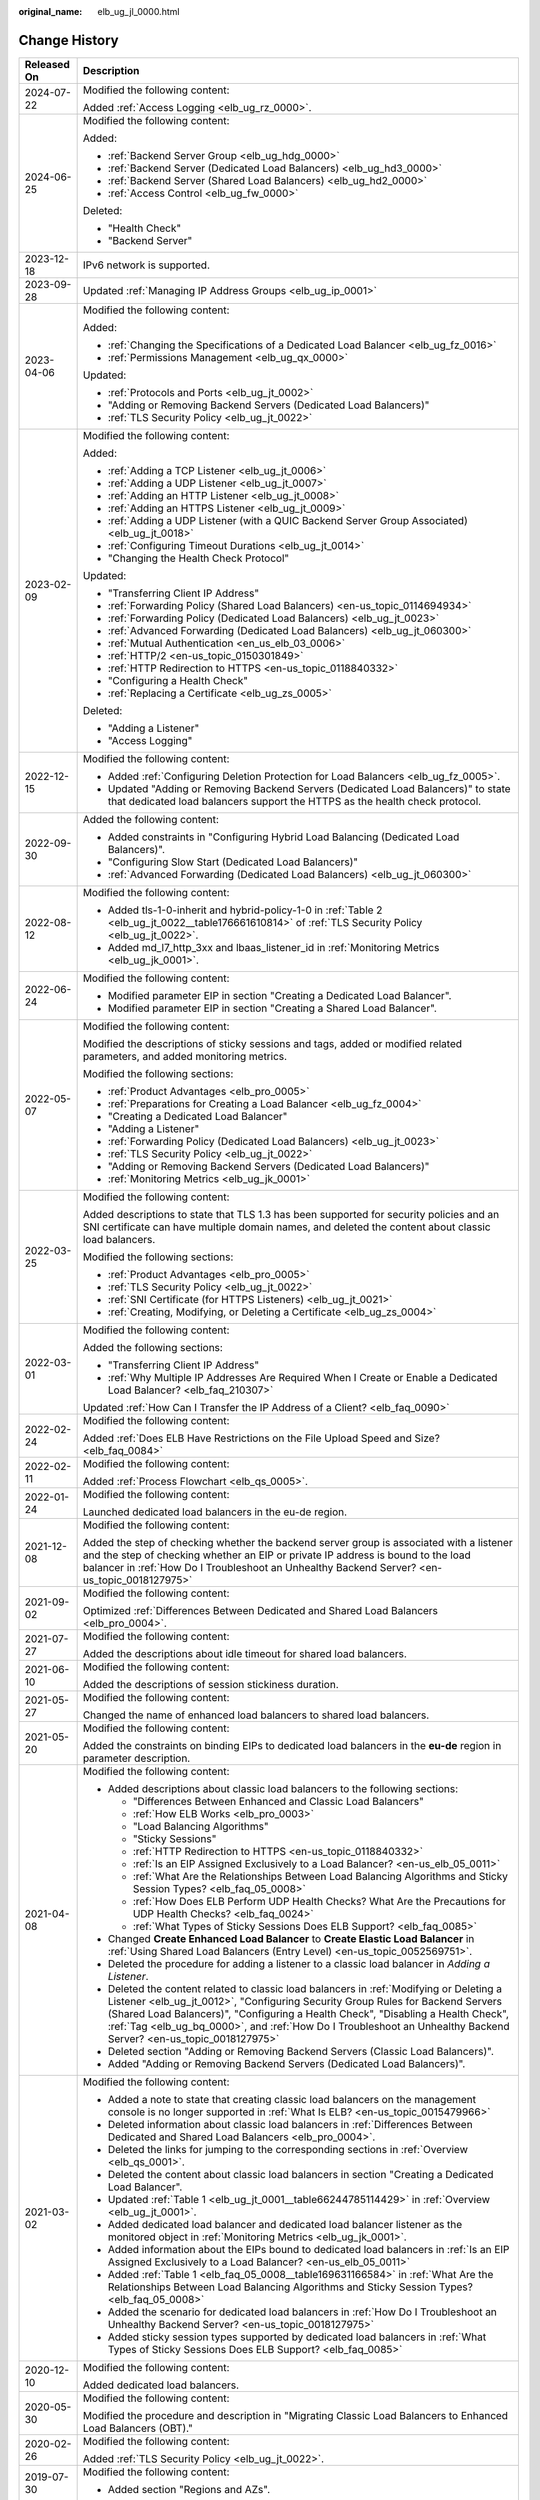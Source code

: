 :original_name: elb_ug_jl_0000.html

.. _elb_ug_jl_0000:

Change History
==============

+-----------------------------------+-----------------------------------------------------------------------------------------------------------------------------------------------------------------------------------------------------------------------------------------------------------------------------------------------------------------------------------------------------------------------------------------------------------------------+
| Released On                       | Description                                                                                                                                                                                                                                                                                                                                                                                                           |
+===================================+=======================================================================================================================================================================================================================================================================================================================================================================================================================+
| 2024-07-22                        | Modified the following content:                                                                                                                                                                                                                                                                                                                                                                                       |
|                                   |                                                                                                                                                                                                                                                                                                                                                                                                                       |
|                                   | Added :ref:`Access Logging <elb_ug_rz_0000>`.                                                                                                                                                                                                                                                                                                                                                                         |
+-----------------------------------+-----------------------------------------------------------------------------------------------------------------------------------------------------------------------------------------------------------------------------------------------------------------------------------------------------------------------------------------------------------------------------------------------------------------------+
| 2024-06-25                        | Modified the following content:                                                                                                                                                                                                                                                                                                                                                                                       |
|                                   |                                                                                                                                                                                                                                                                                                                                                                                                                       |
|                                   | Added:                                                                                                                                                                                                                                                                                                                                                                                                                |
|                                   |                                                                                                                                                                                                                                                                                                                                                                                                                       |
|                                   | -  :ref:`Backend Server Group <elb_ug_hdg_0000>`                                                                                                                                                                                                                                                                                                                                                                      |
|                                   | -  :ref:`Backend Server (Dedicated Load Balancers) <elb_ug_hd3_0000>`                                                                                                                                                                                                                                                                                                                                                 |
|                                   | -  :ref:`Backend Server (Shared Load Balancers) <elb_ug_hd2_0000>`                                                                                                                                                                                                                                                                                                                                                    |
|                                   | -  :ref:`Access Control <elb_ug_fw_0000>`                                                                                                                                                                                                                                                                                                                                                                             |
|                                   |                                                                                                                                                                                                                                                                                                                                                                                                                       |
|                                   | Deleted:                                                                                                                                                                                                                                                                                                                                                                                                              |
|                                   |                                                                                                                                                                                                                                                                                                                                                                                                                       |
|                                   | -  "Health Check"                                                                                                                                                                                                                                                                                                                                                                                                     |
|                                   | -  "Backend Server"                                                                                                                                                                                                                                                                                                                                                                                                   |
+-----------------------------------+-----------------------------------------------------------------------------------------------------------------------------------------------------------------------------------------------------------------------------------------------------------------------------------------------------------------------------------------------------------------------------------------------------------------------+
| 2023-12-18                        | IPv6 network is supported.                                                                                                                                                                                                                                                                                                                                                                                            |
+-----------------------------------+-----------------------------------------------------------------------------------------------------------------------------------------------------------------------------------------------------------------------------------------------------------------------------------------------------------------------------------------------------------------------------------------------------------------------+
| 2023-09-28                        | Updated :ref:`Managing IP Address Groups <elb_ug_ip_0001>`                                                                                                                                                                                                                                                                                                                                                            |
+-----------------------------------+-----------------------------------------------------------------------------------------------------------------------------------------------------------------------------------------------------------------------------------------------------------------------------------------------------------------------------------------------------------------------------------------------------------------------+
| 2023-04-06                        | Modified the following content:                                                                                                                                                                                                                                                                                                                                                                                       |
|                                   |                                                                                                                                                                                                                                                                                                                                                                                                                       |
|                                   | Added:                                                                                                                                                                                                                                                                                                                                                                                                                |
|                                   |                                                                                                                                                                                                                                                                                                                                                                                                                       |
|                                   | -  :ref:`Changing the Specifications of a Dedicated Load Balancer <elb_ug_fz_0016>`                                                                                                                                                                                                                                                                                                                                   |
|                                   | -  :ref:`Permissions Management <elb_ug_qx_0000>`                                                                                                                                                                                                                                                                                                                                                                     |
|                                   |                                                                                                                                                                                                                                                                                                                                                                                                                       |
|                                   | Updated:                                                                                                                                                                                                                                                                                                                                                                                                              |
|                                   |                                                                                                                                                                                                                                                                                                                                                                                                                       |
|                                   | -  :ref:`Protocols and Ports <elb_ug_jt_0002>`                                                                                                                                                                                                                                                                                                                                                                        |
|                                   | -  "Adding or Removing Backend Servers (Dedicated Load Balancers)"                                                                                                                                                                                                                                                                                                                                                    |
|                                   | -  :ref:`TLS Security Policy <elb_ug_jt_0022>`                                                                                                                                                                                                                                                                                                                                                                        |
+-----------------------------------+-----------------------------------------------------------------------------------------------------------------------------------------------------------------------------------------------------------------------------------------------------------------------------------------------------------------------------------------------------------------------------------------------------------------------+
| 2023-02-09                        | Modified the following content:                                                                                                                                                                                                                                                                                                                                                                                       |
|                                   |                                                                                                                                                                                                                                                                                                                                                                                                                       |
|                                   | Added:                                                                                                                                                                                                                                                                                                                                                                                                                |
|                                   |                                                                                                                                                                                                                                                                                                                                                                                                                       |
|                                   | -  :ref:`Adding a TCP Listener <elb_ug_jt_0006>`                                                                                                                                                                                                                                                                                                                                                                      |
|                                   | -  :ref:`Adding a UDP Listener <elb_ug_jt_0007>`                                                                                                                                                                                                                                                                                                                                                                      |
|                                   | -  :ref:`Adding an HTTP Listener <elb_ug_jt_0008>`                                                                                                                                                                                                                                                                                                                                                                    |
|                                   | -  :ref:`Adding an HTTPS Listener <elb_ug_jt_0009>`                                                                                                                                                                                                                                                                                                                                                                   |
|                                   | -  :ref:`Adding a UDP Listener (with a QUIC Backend Server Group Associated) <elb_ug_jt_0018>`                                                                                                                                                                                                                                                                                                                        |
|                                   | -  :ref:`Configuring Timeout Durations <elb_ug_jt_0014>`                                                                                                                                                                                                                                                                                                                                                              |
|                                   | -  "Changing the Health Check Protocol"                                                                                                                                                                                                                                                                                                                                                                               |
|                                   |                                                                                                                                                                                                                                                                                                                                                                                                                       |
|                                   | Updated:                                                                                                                                                                                                                                                                                                                                                                                                              |
|                                   |                                                                                                                                                                                                                                                                                                                                                                                                                       |
|                                   | -  "Transferring Client IP Address"                                                                                                                                                                                                                                                                                                                                                                                   |
|                                   | -  :ref:`Forwarding Policy (Shared Load Balancers) <en-us_topic_0114694934>`                                                                                                                                                                                                                                                                                                                                          |
|                                   | -  :ref:`Forwarding Policy (Dedicated Load Balancers) <elb_ug_jt_0023>`                                                                                                                                                                                                                                                                                                                                               |
|                                   | -  :ref:`Advanced Forwarding (Dedicated Load Balancers) <elb_ug_jt_060300>`                                                                                                                                                                                                                                                                                                                                           |
|                                   | -  :ref:`Mutual Authentication <en_us_elb_03_0006>`                                                                                                                                                                                                                                                                                                                                                                   |
|                                   | -  :ref:`HTTP/2 <en-us_topic_0150301849>`                                                                                                                                                                                                                                                                                                                                                                             |
|                                   | -  :ref:`HTTP Redirection to HTTPS <en-us_topic_0118840332>`                                                                                                                                                                                                                                                                                                                                                          |
|                                   | -  "Configuring a Health Check"                                                                                                                                                                                                                                                                                                                                                                                       |
|                                   | -  :ref:`Replacing a Certificate <elb_ug_zs_0005>`                                                                                                                                                                                                                                                                                                                                                                    |
|                                   |                                                                                                                                                                                                                                                                                                                                                                                                                       |
|                                   | Deleted:                                                                                                                                                                                                                                                                                                                                                                                                              |
|                                   |                                                                                                                                                                                                                                                                                                                                                                                                                       |
|                                   | -  "Adding a Listener"                                                                                                                                                                                                                                                                                                                                                                                                |
|                                   | -  "Access Logging"                                                                                                                                                                                                                                                                                                                                                                                                   |
+-----------------------------------+-----------------------------------------------------------------------------------------------------------------------------------------------------------------------------------------------------------------------------------------------------------------------------------------------------------------------------------------------------------------------------------------------------------------------+
| 2022-12-15                        | Modified the following content:                                                                                                                                                                                                                                                                                                                                                                                       |
|                                   |                                                                                                                                                                                                                                                                                                                                                                                                                       |
|                                   | -  Added :ref:`Configuring Deletion Protection for Load Balancers <elb_ug_fz_0005>`.                                                                                                                                                                                                                                                                                                                                  |
|                                   | -  Updated "Adding or Removing Backend Servers (Dedicated Load Balancers)" to state that dedicated load balancers support the HTTPS as the health check protocol.                                                                                                                                                                                                                                                     |
+-----------------------------------+-----------------------------------------------------------------------------------------------------------------------------------------------------------------------------------------------------------------------------------------------------------------------------------------------------------------------------------------------------------------------------------------------------------------------+
| 2022-09-30                        | Added the following content:                                                                                                                                                                                                                                                                                                                                                                                          |
|                                   |                                                                                                                                                                                                                                                                                                                                                                                                                       |
|                                   | -  Added constraints in "Configuring Hybrid Load Balancing (Dedicated Load Balancers)".                                                                                                                                                                                                                                                                                                                               |
|                                   | -  "Configuring Slow Start (Dedicated Load Balancers)"                                                                                                                                                                                                                                                                                                                                                                |
|                                   | -  :ref:`Advanced Forwarding (Dedicated Load Balancers) <elb_ug_jt_060300>`                                                                                                                                                                                                                                                                                                                                           |
+-----------------------------------+-----------------------------------------------------------------------------------------------------------------------------------------------------------------------------------------------------------------------------------------------------------------------------------------------------------------------------------------------------------------------------------------------------------------------+
| 2022-08-12                        | Modified the following content:                                                                                                                                                                                                                                                                                                                                                                                       |
|                                   |                                                                                                                                                                                                                                                                                                                                                                                                                       |
|                                   | -  Added tls-1-0-inherit and hybrid-policy-1-0 in :ref:`Table 2 <elb_ug_jt_0022__table176661610814>` of :ref:`TLS Security Policy <elb_ug_jt_0022>`.                                                                                                                                                                                                                                                                  |
|                                   | -  Added md_l7_http_3xx and lbaas_listener_id in :ref:`Monitoring Metrics <elb_ug_jk_0001>`.                                                                                                                                                                                                                                                                                                                          |
+-----------------------------------+-----------------------------------------------------------------------------------------------------------------------------------------------------------------------------------------------------------------------------------------------------------------------------------------------------------------------------------------------------------------------------------------------------------------------+
| 2022-06-24                        | Modified the following content:                                                                                                                                                                                                                                                                                                                                                                                       |
|                                   |                                                                                                                                                                                                                                                                                                                                                                                                                       |
|                                   | -  Modified parameter EIP in section "Creating a Dedicated Load Balancer".                                                                                                                                                                                                                                                                                                                                            |
|                                   | -  Modified parameter EIP in section "Creating a Shared Load Balancer".                                                                                                                                                                                                                                                                                                                                               |
+-----------------------------------+-----------------------------------------------------------------------------------------------------------------------------------------------------------------------------------------------------------------------------------------------------------------------------------------------------------------------------------------------------------------------------------------------------------------------+
| 2022-05-07                        | Modified the following content:                                                                                                                                                                                                                                                                                                                                                                                       |
|                                   |                                                                                                                                                                                                                                                                                                                                                                                                                       |
|                                   | Modified the descriptions of sticky sessions and tags, added or modified related parameters, and added monitoring metrics.                                                                                                                                                                                                                                                                                            |
|                                   |                                                                                                                                                                                                                                                                                                                                                                                                                       |
|                                   | Modified the following sections:                                                                                                                                                                                                                                                                                                                                                                                      |
|                                   |                                                                                                                                                                                                                                                                                                                                                                                                                       |
|                                   | -  :ref:`Product Advantages <elb_pro_0005>`                                                                                                                                                                                                                                                                                                                                                                           |
|                                   | -  :ref:`Preparations for Creating a Load Balancer <elb_ug_fz_0004>`                                                                                                                                                                                                                                                                                                                                                  |
|                                   | -  "Creating a Dedicated Load Balancer"                                                                                                                                                                                                                                                                                                                                                                               |
|                                   | -  "Adding a Listener"                                                                                                                                                                                                                                                                                                                                                                                                |
|                                   | -  :ref:`Forwarding Policy (Dedicated Load Balancers) <elb_ug_jt_0023>`                                                                                                                                                                                                                                                                                                                                               |
|                                   | -  :ref:`TLS Security Policy <elb_ug_jt_0022>`                                                                                                                                                                                                                                                                                                                                                                        |
|                                   | -  "Adding or Removing Backend Servers (Dedicated Load Balancers)"                                                                                                                                                                                                                                                                                                                                                    |
|                                   | -  :ref:`Monitoring Metrics <elb_ug_jk_0001>`                                                                                                                                                                                                                                                                                                                                                                         |
+-----------------------------------+-----------------------------------------------------------------------------------------------------------------------------------------------------------------------------------------------------------------------------------------------------------------------------------------------------------------------------------------------------------------------------------------------------------------------+
| 2022-03-25                        | Modified the following content:                                                                                                                                                                                                                                                                                                                                                                                       |
|                                   |                                                                                                                                                                                                                                                                                                                                                                                                                       |
|                                   | Added descriptions to state that TLS 1.3 has been supported for security policies and an SNI certificate can have multiple domain names, and deleted the content about classic load balancers.                                                                                                                                                                                                                        |
|                                   |                                                                                                                                                                                                                                                                                                                                                                                                                       |
|                                   | Modified the following sections:                                                                                                                                                                                                                                                                                                                                                                                      |
|                                   |                                                                                                                                                                                                                                                                                                                                                                                                                       |
|                                   | -  :ref:`Product Advantages <elb_pro_0005>`                                                                                                                                                                                                                                                                                                                                                                           |
|                                   | -  :ref:`TLS Security Policy <elb_ug_jt_0022>`                                                                                                                                                                                                                                                                                                                                                                        |
|                                   | -  :ref:`SNI Certificate (for HTTPS Listeners) <elb_ug_jt_0021>`                                                                                                                                                                                                                                                                                                                                                      |
|                                   | -  :ref:`Creating, Modifying, or Deleting a Certificate <elb_ug_zs_0004>`                                                                                                                                                                                                                                                                                                                                             |
+-----------------------------------+-----------------------------------------------------------------------------------------------------------------------------------------------------------------------------------------------------------------------------------------------------------------------------------------------------------------------------------------------------------------------------------------------------------------------+
| 2022-03-01                        | Modified the following content:                                                                                                                                                                                                                                                                                                                                                                                       |
|                                   |                                                                                                                                                                                                                                                                                                                                                                                                                       |
|                                   | Added the following sections:                                                                                                                                                                                                                                                                                                                                                                                         |
|                                   |                                                                                                                                                                                                                                                                                                                                                                                                                       |
|                                   | -  "Transferring Client IP Address"                                                                                                                                                                                                                                                                                                                                                                                   |
|                                   | -  :ref:`Why Multiple IP Addresses Are Required When I Create or Enable a Dedicated Load Balancer? <elb_faq_210307>`                                                                                                                                                                                                                                                                                                  |
|                                   |                                                                                                                                                                                                                                                                                                                                                                                                                       |
|                                   | Updated :ref:`How Can I Transfer the IP Address of a Client? <elb_faq_0090>`                                                                                                                                                                                                                                                                                                                                          |
+-----------------------------------+-----------------------------------------------------------------------------------------------------------------------------------------------------------------------------------------------------------------------------------------------------------------------------------------------------------------------------------------------------------------------------------------------------------------------+
| 2022-02-24                        | Modified the following content:                                                                                                                                                                                                                                                                                                                                                                                       |
|                                   |                                                                                                                                                                                                                                                                                                                                                                                                                       |
|                                   | Added :ref:`Does ELB Have Restrictions on the File Upload Speed and Size? <elb_faq_0084>`                                                                                                                                                                                                                                                                                                                             |
+-----------------------------------+-----------------------------------------------------------------------------------------------------------------------------------------------------------------------------------------------------------------------------------------------------------------------------------------------------------------------------------------------------------------------------------------------------------------------+
| 2022-02-11                        | Modified the following content:                                                                                                                                                                                                                                                                                                                                                                                       |
|                                   |                                                                                                                                                                                                                                                                                                                                                                                                                       |
|                                   | Added :ref:`Process Flowchart <elb_qs_0005>`.                                                                                                                                                                                                                                                                                                                                                                         |
+-----------------------------------+-----------------------------------------------------------------------------------------------------------------------------------------------------------------------------------------------------------------------------------------------------------------------------------------------------------------------------------------------------------------------------------------------------------------------+
| 2022-01-24                        | Modified the following content:                                                                                                                                                                                                                                                                                                                                                                                       |
|                                   |                                                                                                                                                                                                                                                                                                                                                                                                                       |
|                                   | Launched dedicated load balancers in the eu-de region.                                                                                                                                                                                                                                                                                                                                                                |
+-----------------------------------+-----------------------------------------------------------------------------------------------------------------------------------------------------------------------------------------------------------------------------------------------------------------------------------------------------------------------------------------------------------------------------------------------------------------------+
| 2021-12-08                        | Modified the following content:                                                                                                                                                                                                                                                                                                                                                                                       |
|                                   |                                                                                                                                                                                                                                                                                                                                                                                                                       |
|                                   | Added the step of checking whether the backend server group is associated with a listener and the step of checking whether an EIP or private IP address is bound to the load balancer in :ref:`How Do I Troubleshoot an Unhealthy Backend Server? <en-us_topic_0018127975>`                                                                                                                                           |
+-----------------------------------+-----------------------------------------------------------------------------------------------------------------------------------------------------------------------------------------------------------------------------------------------------------------------------------------------------------------------------------------------------------------------------------------------------------------------+
| 2021-09-02                        | Modified the following content:                                                                                                                                                                                                                                                                                                                                                                                       |
|                                   |                                                                                                                                                                                                                                                                                                                                                                                                                       |
|                                   | Optimized :ref:`Differences Between Dedicated and Shared Load Balancers <elb_pro_0004>`.                                                                                                                                                                                                                                                                                                                              |
+-----------------------------------+-----------------------------------------------------------------------------------------------------------------------------------------------------------------------------------------------------------------------------------------------------------------------------------------------------------------------------------------------------------------------------------------------------------------------+
| 2021-07-27                        | Modified the following content:                                                                                                                                                                                                                                                                                                                                                                                       |
|                                   |                                                                                                                                                                                                                                                                                                                                                                                                                       |
|                                   | Added the descriptions about idle timeout for shared load balancers.                                                                                                                                                                                                                                                                                                                                                  |
+-----------------------------------+-----------------------------------------------------------------------------------------------------------------------------------------------------------------------------------------------------------------------------------------------------------------------------------------------------------------------------------------------------------------------------------------------------------------------+
| 2021-06-10                        | Modified the following content:                                                                                                                                                                                                                                                                                                                                                                                       |
|                                   |                                                                                                                                                                                                                                                                                                                                                                                                                       |
|                                   | Added the descriptions of session stickiness duration.                                                                                                                                                                                                                                                                                                                                                                |
+-----------------------------------+-----------------------------------------------------------------------------------------------------------------------------------------------------------------------------------------------------------------------------------------------------------------------------------------------------------------------------------------------------------------------------------------------------------------------+
| 2021-05-27                        | Modified the following content:                                                                                                                                                                                                                                                                                                                                                                                       |
|                                   |                                                                                                                                                                                                                                                                                                                                                                                                                       |
|                                   | Changed the name of enhanced load balancers to shared load balancers.                                                                                                                                                                                                                                                                                                                                                 |
+-----------------------------------+-----------------------------------------------------------------------------------------------------------------------------------------------------------------------------------------------------------------------------------------------------------------------------------------------------------------------------------------------------------------------------------------------------------------------+
| 2021-05-20                        | Modified the following content:                                                                                                                                                                                                                                                                                                                                                                                       |
|                                   |                                                                                                                                                                                                                                                                                                                                                                                                                       |
|                                   | Added the constraints on binding EIPs to dedicated load balancers in the **eu-de** region in parameter description.                                                                                                                                                                                                                                                                                                   |
+-----------------------------------+-----------------------------------------------------------------------------------------------------------------------------------------------------------------------------------------------------------------------------------------------------------------------------------------------------------------------------------------------------------------------------------------------------------------------+
| 2021-04-08                        | Modified the following content:                                                                                                                                                                                                                                                                                                                                                                                       |
|                                   |                                                                                                                                                                                                                                                                                                                                                                                                                       |
|                                   | -  Added descriptions about classic load balancers to the following sections:                                                                                                                                                                                                                                                                                                                                         |
|                                   |                                                                                                                                                                                                                                                                                                                                                                                                                       |
|                                   |    -  "Differences Between Enhanced and Classic Load Balancers"                                                                                                                                                                                                                                                                                                                                                       |
|                                   |    -  :ref:`How ELB Works <elb_pro_0003>`                                                                                                                                                                                                                                                                                                                                                                             |
|                                   |    -  "Load Balancing Algorithms"                                                                                                                                                                                                                                                                                                                                                                                     |
|                                   |    -  "Sticky Sessions"                                                                                                                                                                                                                                                                                                                                                                                               |
|                                   |    -  :ref:`HTTP Redirection to HTTPS <en-us_topic_0118840332>`                                                                                                                                                                                                                                                                                                                                                       |
|                                   |    -  :ref:`Is an EIP Assigned Exclusively to a Load Balancer? <en-us_elb_05_0011>`                                                                                                                                                                                                                                                                                                                                   |
|                                   |    -  :ref:`What Are the Relationships Between Load Balancing Algorithms and Sticky Session Types? <elb_faq_05_0008>`                                                                                                                                                                                                                                                                                                 |
|                                   |    -  :ref:`How Does ELB Perform UDP Health Checks? What Are the Precautions for UDP Health Checks? <elb_faq_0024>`                                                                                                                                                                                                                                                                                                   |
|                                   |    -  :ref:`What Types of Sticky Sessions Does ELB Support? <elb_faq_0085>`                                                                                                                                                                                                                                                                                                                                           |
|                                   |                                                                                                                                                                                                                                                                                                                                                                                                                       |
|                                   | -  Changed **Create Enhanced Load Balancer** to **Create Elastic Load Balancer** in :ref:`Using Shared Load Balancers (Entry Level) <en-us_topic_0052569751>`.                                                                                                                                                                                                                                                        |
|                                   |                                                                                                                                                                                                                                                                                                                                                                                                                       |
|                                   | -  Deleted the procedure for adding a listener to a classic load balancer in *Adding a Listener*.                                                                                                                                                                                                                                                                                                                     |
|                                   |                                                                                                                                                                                                                                                                                                                                                                                                                       |
|                                   | -  Deleted the content related to classic load balancers in :ref:`Modifying or Deleting a Listener <elb_ug_jt_0012>`, "Configuring Security Group Rules for Backend Servers (Shared Load Balancers)", "Configuring a Health Check", "Disabling a Health Check", :ref:`Tag <elb_ug_bq_0000>`, and :ref:`How Do I Troubleshoot an Unhealthy Backend Server? <en-us_topic_0018127975>`                                   |
|                                   |                                                                                                                                                                                                                                                                                                                                                                                                                       |
|                                   | -  Deleted section "Adding or Removing Backend Servers (Classic Load Balancers)".                                                                                                                                                                                                                                                                                                                                     |
|                                   |                                                                                                                                                                                                                                                                                                                                                                                                                       |
|                                   | -  Added "Adding or Removing Backend Servers (Dedicated Load Balancers)".                                                                                                                                                                                                                                                                                                                                             |
+-----------------------------------+-----------------------------------------------------------------------------------------------------------------------------------------------------------------------------------------------------------------------------------------------------------------------------------------------------------------------------------------------------------------------------------------------------------------------+
| 2021-03-02                        | Modified the following content:                                                                                                                                                                                                                                                                                                                                                                                       |
|                                   |                                                                                                                                                                                                                                                                                                                                                                                                                       |
|                                   | -  Added a note to state that creating classic load balancers on the management console is no longer supported in :ref:`What Is ELB? <en-us_topic_0015479966>`                                                                                                                                                                                                                                                        |
|                                   | -  Deleted information about classic load balancers in :ref:`Differences Between Dedicated and Shared Load Balancers <elb_pro_0004>`.                                                                                                                                                                                                                                                                                 |
|                                   | -  Deleted the links for jumping to the corresponding sections in :ref:`Overview <elb_qs_0001>`.                                                                                                                                                                                                                                                                                                                      |
|                                   | -  Deleted the content about classic load balancers in section "Creating a Dedicated Load Balancer".                                                                                                                                                                                                                                                                                                                  |
|                                   | -  Updated :ref:`Table 1 <elb_ug_jt_0001__table66244785114429>` in :ref:`Overview <elb_ug_jt_0001>`.                                                                                                                                                                                                                                                                                                                  |
|                                   | -  Added dedicated load balancer and dedicated load balancer listener as the monitored object in :ref:`Monitoring Metrics <elb_ug_jk_0001>`.                                                                                                                                                                                                                                                                          |
|                                   | -  Added information about the EIPs bound to dedicated load balancers in :ref:`Is an EIP Assigned Exclusively to a Load Balancer? <en-us_elb_05_0011>`                                                                                                                                                                                                                                                                |
|                                   | -  Added :ref:`Table 1 <elb_faq_05_0008__table169631166584>` in :ref:`What Are the Relationships Between Load Balancing Algorithms and Sticky Session Types? <elb_faq_05_0008>`                                                                                                                                                                                                                                       |
|                                   | -  Added the scenario for dedicated load balancers in :ref:`How Do I Troubleshoot an Unhealthy Backend Server? <en-us_topic_0018127975>`                                                                                                                                                                                                                                                                              |
|                                   | -  Added sticky session types supported by dedicated load balancers in :ref:`What Types of Sticky Sessions Does ELB Support? <elb_faq_0085>`                                                                                                                                                                                                                                                                          |
+-----------------------------------+-----------------------------------------------------------------------------------------------------------------------------------------------------------------------------------------------------------------------------------------------------------------------------------------------------------------------------------------------------------------------------------------------------------------------+
| 2020-12-10                        | Modified the following content:                                                                                                                                                                                                                                                                                                                                                                                       |
|                                   |                                                                                                                                                                                                                                                                                                                                                                                                                       |
|                                   | Added dedicated load balancers.                                                                                                                                                                                                                                                                                                                                                                                       |
+-----------------------------------+-----------------------------------------------------------------------------------------------------------------------------------------------------------------------------------------------------------------------------------------------------------------------------------------------------------------------------------------------------------------------------------------------------------------------+
| 2020-05-30                        | Modified the following content:                                                                                                                                                                                                                                                                                                                                                                                       |
|                                   |                                                                                                                                                                                                                                                                                                                                                                                                                       |
|                                   | Modified the procedure and description in "Migrating Classic Load Balancers to Enhanced Load Balancers (OBT)."                                                                                                                                                                                                                                                                                                        |
+-----------------------------------+-----------------------------------------------------------------------------------------------------------------------------------------------------------------------------------------------------------------------------------------------------------------------------------------------------------------------------------------------------------------------------------------------------------------------+
| 2020-02-26                        | Modified the following content:                                                                                                                                                                                                                                                                                                                                                                                       |
|                                   |                                                                                                                                                                                                                                                                                                                                                                                                                       |
|                                   | Added :ref:`TLS Security Policy <elb_ug_jt_0022>`.                                                                                                                                                                                                                                                                                                                                                                    |
+-----------------------------------+-----------------------------------------------------------------------------------------------------------------------------------------------------------------------------------------------------------------------------------------------------------------------------------------------------------------------------------------------------------------------------------------------------------------------+
| 2019-07-30                        | Modified the following content:                                                                                                                                                                                                                                                                                                                                                                                       |
|                                   |                                                                                                                                                                                                                                                                                                                                                                                                                       |
|                                   | -  Added section "Regions and AZs".                                                                                                                                                                                                                                                                                                                                                                                   |
+-----------------------------------+-----------------------------------------------------------------------------------------------------------------------------------------------------------------------------------------------------------------------------------------------------------------------------------------------------------------------------------------------------------------------------------------------------------------------+
| 2019-05-16                        | Modified the following content:                                                                                                                                                                                                                                                                                                                                                                                       |
|                                   |                                                                                                                                                                                                                                                                                                                                                                                                                       |
|                                   | -  Optimized chapter "Getting Started."                                                                                                                                                                                                                                                                                                                                                                               |
|                                   | -  Optimized :ref:`Load Balancer <en-us_elb_03_0001>`, :ref:`Listener <en-us_topic_0015479923>`, "Backend Server", "Health Check", and :ref:`Certificate <elb_ug_zs_0000>`, and adjusted the contents of each chapter.                                                                                                                                                                                                |
+-----------------------------------+-----------------------------------------------------------------------------------------------------------------------------------------------------------------------------------------------------------------------------------------------------------------------------------------------------------------------------------------------------------------------------------------------------------------------+
| 2019-04-10                        | Accepted in OTC-4.0/Agile-05.2019.                                                                                                                                                                                                                                                                                                                                                                                    |
+-----------------------------------+-----------------------------------------------------------------------------------------------------------------------------------------------------------------------------------------------------------------------------------------------------------------------------------------------------------------------------------------------------------------------------------------------------------------------+
| 2019-04-01                        | Modified the following content:                                                                                                                                                                                                                                                                                                                                                                                       |
|                                   |                                                                                                                                                                                                                                                                                                                                                                                                                       |
|                                   | Updated console screenshots.                                                                                                                                                                                                                                                                                                                                                                                          |
+-----------------------------------+-----------------------------------------------------------------------------------------------------------------------------------------------------------------------------------------------------------------------------------------------------------------------------------------------------------------------------------------------------------------------------------------------------------------------+
| 2019-03-04                        | Accepted in OTC 4.0/Agile.                                                                                                                                                                                                                                                                                                                                                                                            |
+-----------------------------------+-----------------------------------------------------------------------------------------------------------------------------------------------------------------------------------------------------------------------------------------------------------------------------------------------------------------------------------------------------------------------------------------------------------------------+
| 2019-02-22                        | Modified the following sections:                                                                                                                                                                                                                                                                                                                                                                                      |
|                                   |                                                                                                                                                                                                                                                                                                                                                                                                                       |
|                                   | -  Modified some parameters based on the latest console.                                                                                                                                                                                                                                                                                                                                                              |
|                                   | -  Optimized the parameter tables and operations for adding listeners in :ref:`Listener <en-us_topic_0015479923>`.                                                                                                                                                                                                                                                                                                    |
|                                   |                                                                                                                                                                                                                                                                                                                                                                                                                       |
|                                   | Added the following content:                                                                                                                                                                                                                                                                                                                                                                                          |
|                                   |                                                                                                                                                                                                                                                                                                                                                                                                                       |
|                                   | -  Added parameters for creating redirects in :ref:`HTTP Redirection to HTTPS <en-us_topic_0118840332>`.                                                                                                                                                                                                                                                                                                              |
+-----------------------------------+-----------------------------------------------------------------------------------------------------------------------------------------------------------------------------------------------------------------------------------------------------------------------------------------------------------------------------------------------------------------------------------------------------------------------+
| 2019-02-19                        | Modified the following content:                                                                                                                                                                                                                                                                                                                                                                                       |
|                                   |                                                                                                                                                                                                                                                                                                                                                                                                                       |
|                                   | -  Modified the procedure for binding an EIP in section "Creating an Enhanced Load Balancer."                                                                                                                                                                                                                                                                                                                         |
|                                   |                                                                                                                                                                                                                                                                                                                                                                                                                       |
|                                   | Added the following content:                                                                                                                                                                                                                                                                                                                                                                                          |
|                                   |                                                                                                                                                                                                                                                                                                                                                                                                                       |
|                                   | -  Added parameters **Redirected To** and **Enable Health Check** to the table that describes parameters for adding a listener to an enhanced load balancer in section "Creating an Enhanced Load Balancer."                                                                                                                                                                                                          |
|                                   | -  Added the procedure for unbinding an EIP in section "Creating an Enhanced Load Balancer."                                                                                                                                                                                                                                                                                                                          |
|                                   |                                                                                                                                                                                                                                                                                                                                                                                                                       |
|                                   | -  Added the procedure for modifying listeners in :ref:`Listener <en-us_topic_0015479923>`.                                                                                                                                                                                                                                                                                                                           |
|                                   | -  Added the procedure for modifying forwarding policies in :ref:`Forwarding Policy (Shared Load Balancers) <en-us_topic_0114694934>`.                                                                                                                                                                                                                                                                                |
+-----------------------------------+-----------------------------------------------------------------------------------------------------------------------------------------------------------------------------------------------------------------------------------------------------------------------------------------------------------------------------------------------------------------------------------------------------------------------+
| 2019-02-03                        | Modified the following content:                                                                                                                                                                                                                                                                                                                                                                                       |
|                                   |                                                                                                                                                                                                                                                                                                                                                                                                                       |
|                                   | -  Modified the operations related to enhanced load balancers and associated resources (including listener, backend server group, backend server, health check, forwarding policy, and certificate) based on the management console.                                                                                                                                                                                  |
|                                   | -  Optimized the sections under :ref:`Service Overview <elb_pro_0000>`.                                                                                                                                                                                                                                                                                                                                               |
|                                   | -  Modified the parameter descriptions of enhanced load balancer listeners in sections "Creating an Enhanced Load Balancer", "Listener", and "Certificate".                                                                                                                                                                                                                                                           |
|                                   | -  Changed **OK** to **Yes** in the procedures for deleting a load balancer, :ref:`Deleting a Listener <elb_ug_jt_0012__section630190201235>`, removing a backend server, :ref:`Deleting a Certificate <elb_ug_zs_0004__section8343547171830>`, and :ref:`Deleting a Forwarding Policy <en-us_topic_0114694934__section4306132117396>`. Changed **OK** to **Yes** in some sections based on the latest console pages. |
|                                   | -  Removed :ref:`Mutual Authentication <en_us_elb_03_0006>` from "FAQ" and placed it under "Management."                                                                                                                                                                                                                                                                                                              |
|                                   |                                                                                                                                                                                                                                                                                                                                                                                                                       |
|                                   | Added the following content:                                                                                                                                                                                                                                                                                                                                                                                          |
|                                   |                                                                                                                                                                                                                                                                                                                                                                                                                       |
|                                   | -  Added :ref:`HTTP Redirection to HTTPS <en-us_topic_0118840332>`.                                                                                                                                                                                                                                                                                                                                                   |
|                                   | -  Added :ref:`Tag <elb_ug_bq_0000>`.                                                                                                                                                                                                                                                                                                                                                                                 |
|                                   | -  Added :ref:`ELB Components <en-us_topic_0015479966__section031725010213>`, :ref:`Accessing ELB <en-us_topic_0015479966__section17818164132517>`, and :ref:`How ELB Works <elb_pro_0003>` in **Service Overview**.                                                                                                                                                                                                  |
|                                   | -  Added parameter **Domain Name** in :ref:`Creating, Modifying, or Deleting a Certificate <elb_ug_zs_0004>`.                                                                                                                                                                                                                                                                                                         |
|                                   | -  Added parameters **Tag**, **Redirect**, and **Cookie Name** in the tables of listener parameters in sections "Creating an Enhanced Load Balancer", :ref:`Listener <en-us_topic_0015479923>`, and :ref:`Certificate <elb_ug_zs_0000>`.                                                                                                                                                                              |
|                                   |                                                                                                                                                                                                                                                                                                                                                                                                                       |
|                                   | Deleted the following content:                                                                                                                                                                                                                                                                                                                                                                                        |
|                                   |                                                                                                                                                                                                                                                                                                                                                                                                                       |
|                                   | -  Deleted the content related to IP mode listeners in section "Creating an Enhanced Load Balancer."                                                                                                                                                                                                                                                                                                                  |
|                                   | -  Deleted FAQ "How Can I Create a Listener in IP Mode?"                                                                                                                                                                                                                                                                                                                                                              |
|                                   | -  Deleted "Basic Architecture" and "Features" from "Service Overview."                                                                                                                                                                                                                                                                                                                                               |
+-----------------------------------+-----------------------------------------------------------------------------------------------------------------------------------------------------------------------------------------------------------------------------------------------------------------------------------------------------------------------------------------------------------------------------------------------------------------------+
| 2018-11-30                        | Modified the following content:                                                                                                                                                                                                                                                                                                                                                                                       |
|                                   |                                                                                                                                                                                                                                                                                                                                                                                                                       |
|                                   | Added the SNI related parameters for enhanced load balancers.                                                                                                                                                                                                                                                                                                                                                         |
+-----------------------------------+-----------------------------------------------------------------------------------------------------------------------------------------------------------------------------------------------------------------------------------------------------------------------------------------------------------------------------------------------------------------------------------------------------------------------+
| 2018-07-20                        | Modified the following content:                                                                                                                                                                                                                                                                                                                                                                                       |
|                                   |                                                                                                                                                                                                                                                                                                                                                                                                                       |
|                                   | Added the procedure for adding a listener.                                                                                                                                                                                                                                                                                                                                                                            |
+-----------------------------------+-----------------------------------------------------------------------------------------------------------------------------------------------------------------------------------------------------------------------------------------------------------------------------------------------------------------------------------------------------------------------------------------------------------------------+
| 2018-06-11                        | Accepted in OTC 3.1.                                                                                                                                                                                                                                                                                                                                                                                                  |
+-----------------------------------+-----------------------------------------------------------------------------------------------------------------------------------------------------------------------------------------------------------------------------------------------------------------------------------------------------------------------------------------------------------------------------------------------------------------------+
| 2018-05-17                        | Modified the following content:                                                                                                                                                                                                                                                                                                                                                                                       |
|                                   |                                                                                                                                                                                                                                                                                                                                                                                                                       |
|                                   | Deleted parameter **Billing Mode**.                                                                                                                                                                                                                                                                                                                                                                                   |
+-----------------------------------+-----------------------------------------------------------------------------------------------------------------------------------------------------------------------------------------------------------------------------------------------------------------------------------------------------------------------------------------------------------------------------------------------------------------------+
| 2018-05-30                        | This issue is the first official release.                                                                                                                                                                                                                                                                                                                                                                             |
+-----------------------------------+-----------------------------------------------------------------------------------------------------------------------------------------------------------------------------------------------------------------------------------------------------------------------------------------------------------------------------------------------------------------------------------------------------------------------+
